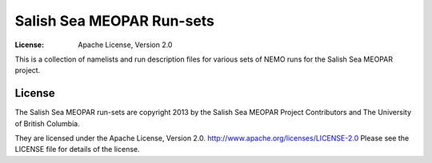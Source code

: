 **************************
Salish Sea MEOPAR Run-sets
**************************
:License: Apache License, Version 2.0

This is a collection of namelists and run description files for various sets of NEMO runs for the Salish Sea MEOPAR project.


License
=======

The Salish Sea MEOPAR run-sets are copyright 2013 by the Salish Sea MEOPAR Project Contributors and The University of British Columbia.

They are licensed under the Apache License, Version 2.0.
http://www.apache.org/licenses/LICENSE-2.0
Please see the LICENSE file for details of the license.

